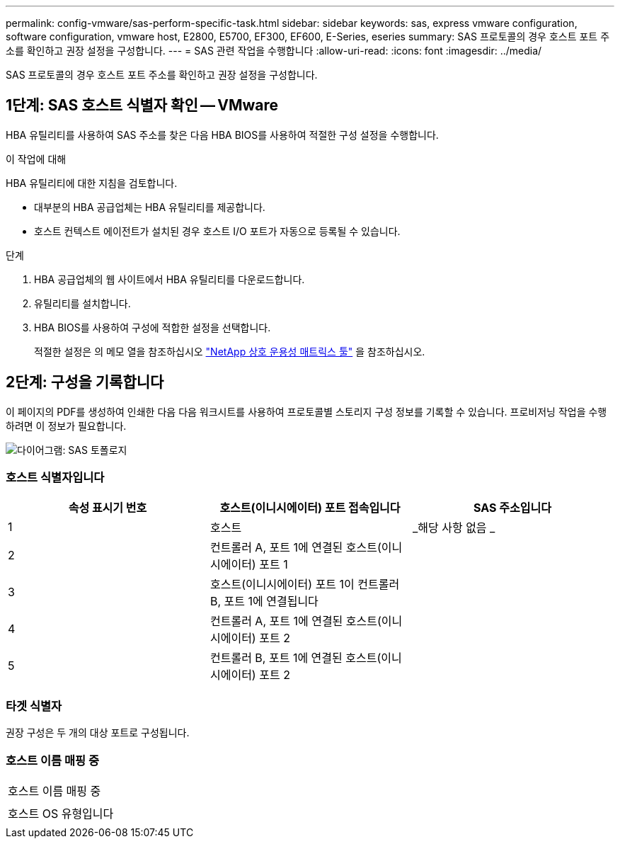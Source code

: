 ---
permalink: config-vmware/sas-perform-specific-task.html 
sidebar: sidebar 
keywords: sas, express vmware configuration, software configuration, vmware host, E2800, E5700, EF300, EF600, E-Series, eseries 
summary: SAS 프로토콜의 경우 호스트 포트 주소를 확인하고 권장 설정을 구성합니다. 
---
= SAS 관련 작업을 수행합니다
:allow-uri-read: 
:icons: font
:imagesdir: ../media/


[role="lead"]
SAS 프로토콜의 경우 호스트 포트 주소를 확인하고 권장 설정을 구성합니다.



== 1단계: SAS 호스트 식별자 확인 -- VMware

HBA 유틸리티를 사용하여 SAS 주소를 찾은 다음 HBA BIOS를 사용하여 적절한 구성 설정을 수행합니다.

.이 작업에 대해
HBA 유틸리티에 대한 지침을 검토합니다.

* 대부분의 HBA 공급업체는 HBA 유틸리티를 제공합니다.
* 호스트 컨텍스트 에이전트가 설치된 경우 호스트 I/O 포트가 자동으로 등록될 수 있습니다.


.단계
. HBA 공급업체의 웹 사이트에서 HBA 유틸리티를 다운로드합니다.
. 유틸리티를 설치합니다.
. HBA BIOS를 사용하여 구성에 적합한 설정을 선택합니다.
+
적절한 설정은 의 메모 열을 참조하십시오 http://mysupport.netapp.com/matrix["NetApp 상호 운용성 매트릭스 툴"^] 을 참조하십시오.





== 2단계: 구성을 기록합니다

이 페이지의 PDF를 생성하여 인쇄한 다음 다음 워크시트를 사용하여 프로토콜별 스토리지 구성 정보를 기록할 수 있습니다. 프로비저닝 작업을 수행하려면 이 정보가 필요합니다.

image::../media/sas_topology_diagram_conf-vmw.gif[다이어그램: SAS 토폴로지]



=== 호스트 식별자입니다

|===
| 속성 표시기 번호 | 호스트(이니시에이터) 포트 접속입니다 | SAS 주소입니다 


 a| 
1
 a| 
호스트
 a| 
_해당 사항 없음 _



 a| 
2
 a| 
컨트롤러 A, 포트 1에 연결된 호스트(이니시에이터) 포트 1
 a| 



 a| 
3
 a| 
호스트(이니시에이터) 포트 1이 컨트롤러 B, 포트 1에 연결됩니다
 a| 



 a| 
4
 a| 
컨트롤러 A, 포트 1에 연결된 호스트(이니시에이터) 포트 2
 a| 



 a| 
5
 a| 
컨트롤러 B, 포트 1에 연결된 호스트(이니시에이터) 포트 2
 a| 

|===


=== 타겟 식별자

권장 구성은 두 개의 대상 포트로 구성됩니다.



=== 호스트 이름 매핑 중

|===


 a| 
호스트 이름 매핑 중
 a| 



 a| 
호스트 OS 유형입니다
 a| 

|===